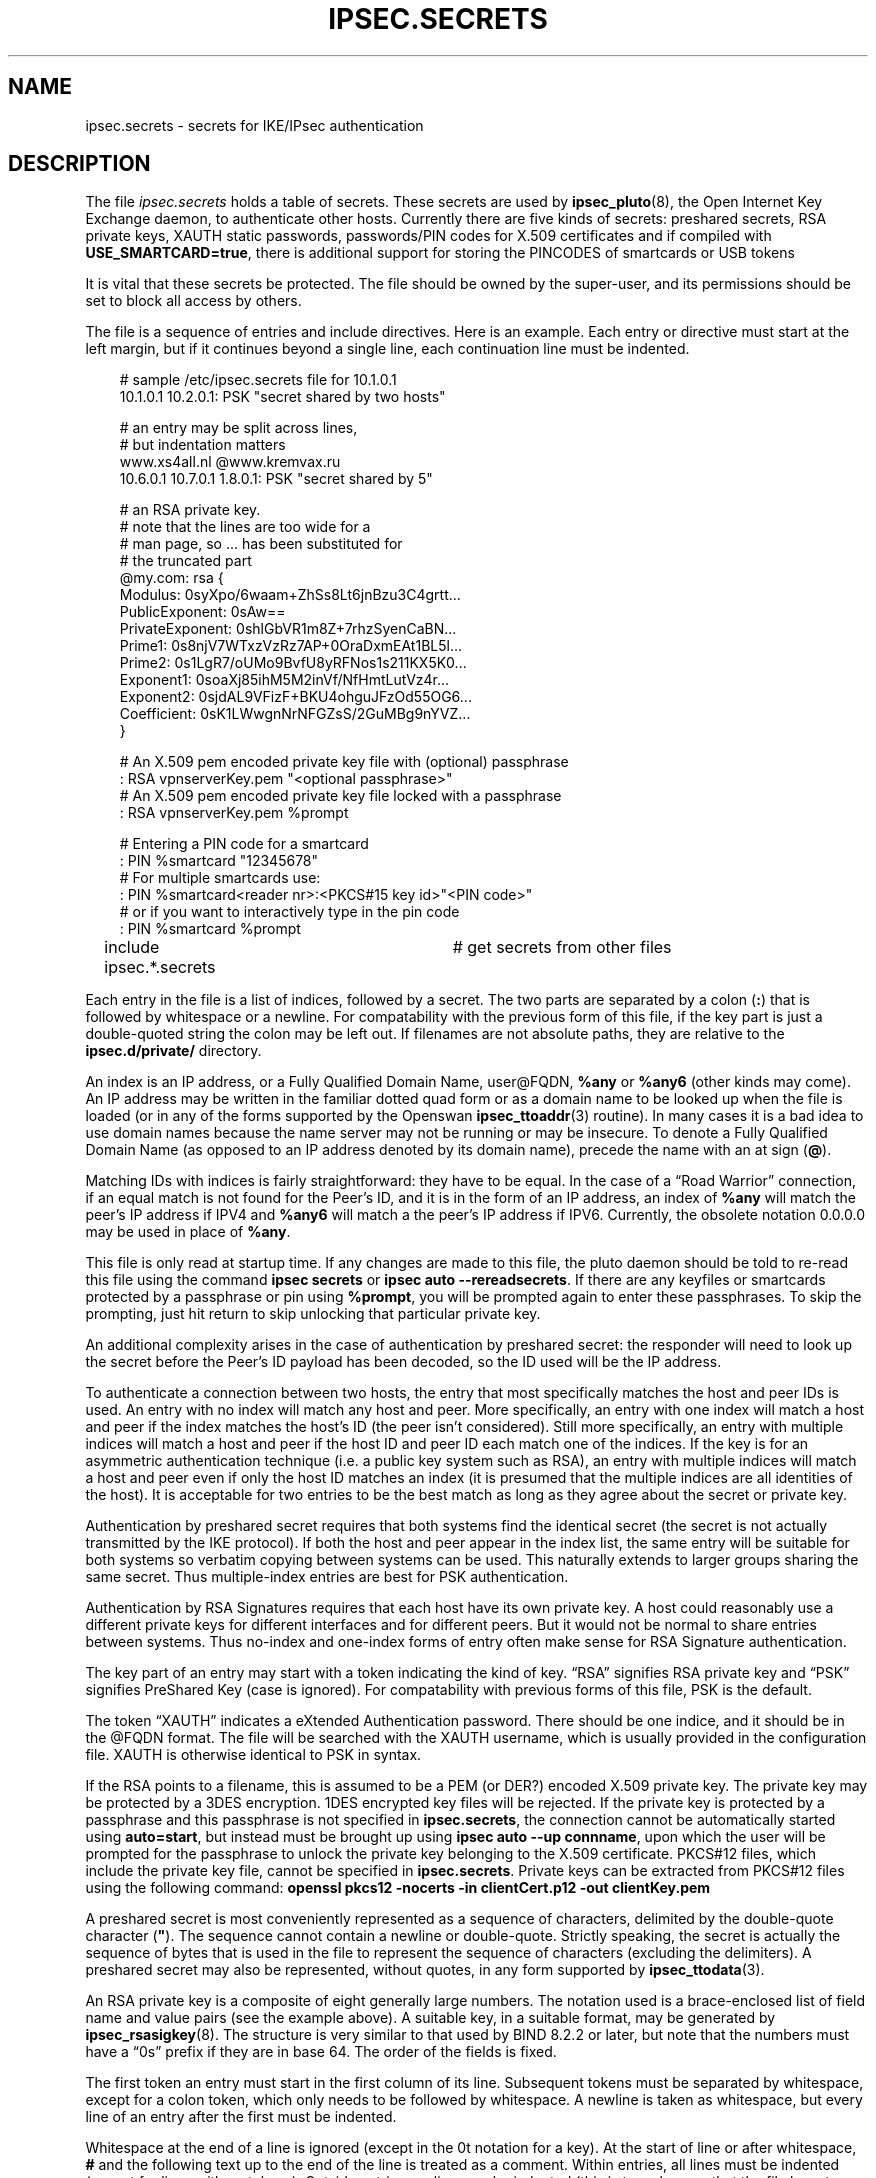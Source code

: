.\"     Title: IPSEC.SECRETS
.\"    Author: 
.\" Generator: DocBook XSL Stylesheets v1.71.0 <http://docbook.sf.net/>
.\"      Date: 11/27/2006
.\"    Manual: 28 March 1999
.\"    Source: 28 March 1999
.\"
.TH "IPSEC.SECRETS" "5" "11/27/2006" "28 March 1999" "28 March 1999"
.\" disable hyphenation
.nh
.\" disable justification (adjust text to left margin only)
.ad l
.SH "NAME"
ipsec.secrets \- secrets for IKE/IPsec authentication
.SH "DESCRIPTION"
.PP
The file
\fIipsec.secrets\fR
holds a table of secrets. These secrets are used by
\fBipsec_pluto\fR(8), the Open Internet Key Exchange daemon, to authenticate other hosts. Currently there are five kinds of secrets: preshared secrets, RSA private keys, XAUTH static passwords, passwords/PIN codes for X.509 certificates and if compiled with
\fBUSE_SMARTCARD=true\fR, there is additional support for storing the PINCODES of smartcards or USB tokens
.PP
It is vital that these secrets be protected. The file should be owned by the super\-user, and its permissions should be set to block all access by others.
.PP
The file is a sequence of entries and include directives. Here is an example. Each entry or directive must start at the left margin, but if it continues beyond a single line, each continuation line must be indented.
.sp
.RS 3n
.nf
# sample /etc/ipsec.secrets file for 10.1.0.1
10.1.0.1 10.2.0.1: PSK "secret shared by two hosts"

# an entry may be split across lines,
# but indentation matters
www.xs4all.nl @www.kremvax.ru
\ \ \ \ 10.6.0.1 10.7.0.1 1.8.0.1: PSK "secret shared by 5"

# an RSA private key.
# note that the lines are too wide for a
# man page, so ... has been substituted for
# the truncated part
@my.com: rsa {
\ \ \ \ Modulus:\ 0syXpo/6waam+ZhSs8Lt6jnBzu3C4grtt...
\ \ \ \ PublicExponent:\ 0sAw==
\ \ \ \ PrivateExponent:\ 0shlGbVR1m8Z+7rhzSyenCaBN...
\ \ \ \ Prime1:\ 0s8njV7WTxzVzRz7AP+0OraDxmEAt1BL5l...
\ \ \ \ Prime2:\ 0s1LgR7/oUMo9BvfU8yRFNos1s211KX5K0...
\ \ \ \ Exponent1:\ 0soaXj85ihM5M2inVf/NfHmtLutVz4r...
\ \ \ \ Exponent2:\ 0sjdAL9VFizF+BKU4ohguJFzOd55OG6...
\ \ \ \ Coefficient:\ 0sK1LWwgnNrNFGZsS/2GuMBg9nYVZ...
\ \ \ \ }

# An X.509 pem encoded private key file with (optional) passphrase 
: RSA vpnserverKey.pem "<optional passphrase>"
# An X.509 pem encoded private key file locked with a passphrase
:  RSA vpnserverKey.pem %prompt

# Entering a PIN code for a smartcard
: PIN %smartcard "12345678"
# For multiple smartcards use:
: PIN %smartcard<reader nr>:<PKCS#15 key id>"<PIN code>"
# or if you want to interactively type in the pin code
: PIN %smartcard %prompt

include ipsec.*.secrets	# get secrets from other files
.fi
.RE
.sp

Each entry in the file is a list of indices, followed by a secret. The two parts are separated by a colon (\fB:\fR) that is followed by whitespace or a newline. For compatability with the previous form of this file, if the key part is just a double\-quoted string the colon may be left out. If filenames are not absolute paths, they are relative to the
\fBipsec.d/private/\fR
directory.
.PP
An index is an IP address, or a Fully Qualified Domain Name, user@FQDN,
\fB%any\fR
or
\fB%any6\fR
(other kinds may come). An IP address may be written in the familiar dotted quad form or as a domain name to be looked up when the file is loaded (or in any of the forms supported by the Openswan
\fBipsec_ttoaddr\fR(3)
routine). In many cases it is a bad idea to use domain names because the name server may not be running or may be insecure. To denote a Fully Qualified Domain Name (as opposed to an IP address denoted by its domain name), precede the name with an at sign (\fB@\fR).
.PP
Matching IDs with indices is fairly straightforward: they have to be equal. In the case of a \(lqRoad Warrior\(rq connection, if an equal match is not found for the Peer's ID, and it is in the form of an IP address, an index of
\fB%any\fR
will match the peer's IP address if IPV4 and
\fB%any6\fR
will match a the peer's IP address if IPV6. Currently, the obsolete notation
0.0.0.0
may be used in place of
\fB%any\fR.
.PP
This file is only read at startup time. If any changes are made to this file, the pluto daemon should be told to re\-read this file using the command
\fBipsec secrets\fR
or
\fBipsec auto \-\-rereadsecrets\fR. If there are any keyfiles or smartcards protected by a passphrase or pin using
\fB%prompt\fR, you will be prompted again to enter these passphrases. To skip the prompting, just hit return to skip unlocking that particular private key.
.PP
An additional complexity arises in the case of authentication by preshared secret: the responder will need to look up the secret before the Peer's ID payload has been decoded, so the ID used will be the IP address.
.PP
To authenticate a connection between two hosts, the entry that most specifically matches the host and peer IDs is used. An entry with no index will match any host and peer. More specifically, an entry with one index will match a host and peer if the index matches the host's ID (the peer isn't considered). Still more specifically, an entry with multiple indices will match a host and peer if the host ID and peer ID each match one of the indices. If the key is for an asymmetric authentication technique (i.e. a public key system such as RSA), an entry with multiple indices will match a host and peer even if only the host ID matches an index (it is presumed that the multiple indices are all identities of the host). It is acceptable for two entries to be the best match as long as they agree about the secret or private key.
.PP
Authentication by preshared secret requires that both systems find the identical secret (the secret is not actually transmitted by the IKE protocol). If both the host and peer appear in the index list, the same entry will be suitable for both systems so verbatim copying between systems can be used. This naturally extends to larger groups sharing the same secret. Thus multiple\-index entries are best for PSK authentication.
.PP
Authentication by RSA Signatures requires that each host have its own private key. A host could reasonably use a different private keys for different interfaces and for different peers. But it would not be normal to share entries between systems. Thus no\-index and one\-index forms of entry often make sense for RSA Signature authentication.
.PP
The key part of an entry may start with a token indicating the kind of key. \(lqRSA\(rq signifies RSA private key and \(lqPSK\(rq signifies PreShared Key (case is ignored). For compatability with previous forms of this file, PSK is the default.
.PP
The token \(lqXAUTH\(rq indicates a eXtended Authentication password. There should be one indice, and it should be in the @FQDN format. The file will be searched with the XAUTH username, which is usually provided in the configuration file. XAUTH is otherwise identical to PSK in syntax.
.PP
If the RSA points to a filename, this is assumed to be a PEM (or DER?) encoded X.509 private key. The private key may be protected by a 3DES encryption. 1DES encrypted key files will be rejected. If the private key is protected by a passphrase and this passphrase is not specified in
\fBipsec.secrets\fR, the connection cannot be automatically started using
\fBauto=start\fR, but instead must be brought up using
\fBipsec auto \-\-up connname\fR, upon which the user will be prompted for the passphrase to unlock the private key belonging to the X.509 certificate. PKCS#12 files, which include the private key file, cannot be specified in
\fBipsec.secrets\fR. Private keys can be extracted from PKCS#12 files using the following command:
\fBopenssl pkcs12 \-nocerts \-in clientCert.p12 \-out clientKey.pem\fR
.PP
A preshared secret is most conveniently represented as a sequence of characters, delimited by the double\-quote character (\fB"\fR). The sequence cannot contain a newline or double\-quote. Strictly speaking, the secret is actually the sequence of bytes that is used in the file to represent the sequence of characters (excluding the delimiters). A preshared secret may also be represented, without quotes, in any form supported by
\fBipsec_ttodata\fR(3).
.PP
An RSA private key is a composite of eight generally large numbers. The notation used is a brace\-enclosed list of field name and value pairs (see the example above). A suitable key, in a suitable format, may be generated by
\fBipsec_rsasigkey\fR(8). The structure is very similar to that used by BIND 8.2.2 or later, but note that the numbers must have a \(lq0s\(rq prefix if they are in base 64. The order of the fields is fixed.
.PP
The first token an entry must start in the first column of its line. Subsequent tokens must be separated by whitespace, except for a colon token, which only needs to be followed by whitespace. A newline is taken as whitespace, but every line of an entry after the first must be indented.
.PP
Whitespace at the end of a line is ignored (except in the 0t notation for a key). At the start of line or after whitespace,
\fB#\fR
and the following text up to the end of the line is treated as a comment. Within entries, all lines must be indented (except for lines with no tokens). Outside entries, no line may be indented (this is to make sure that the file layout reflects its structure).
.PP
An include directive causes the contents of the named file to be processed before continuing with the current file. The filename is subject to \(lqglobbing\(rq as in
\fBsh\fR(1), so every file with a matching name is processed. Includes may be nested to a modest depth (10, currently). If the filename doesn't start with a
\fB/\fR, the directory containing the current file is prepended to the name. The include directive is a line that starts with the word
\fBinclude\fR, followed by whitespace, followed by the filename (which must not contain whitespace).
.SH "FILES"
.PP
/etc/ipsec.secrets
.SH "SEE ALSO"
.PP
The rest of the Openswan distribution, in particular
\fBipsec.conf\fR(5),
\fBipsec\fR(8),
\fBipsec_newhostkey\fR(8),
\fBipsec_rsasigkey\fR(8),
\fBipsec_showhostkey\fR(8),
\fBipsec_auto\fR(8)
\fB\-\-rereadsecrets\fR, and
\fBipsec_pluto\fR(8)
\fB\-\-listen\fR,.
BIND 8.2.2 or later,
\fIftp://ftp.isc.org/isc/bind/src/\fR
.SH "HISTORY"
.PP
Originally designed for the FreeS/WAN project <\fIhttp://www.freeswan.org\fR> by D. Hugh Redelmeier.
.SH "BUGS"
.PP
If an ID is
0.0.0.0, it will match
\fB%any\fR; if it is
\fB0::0\fR, it will match
\fB%any6\fR.
